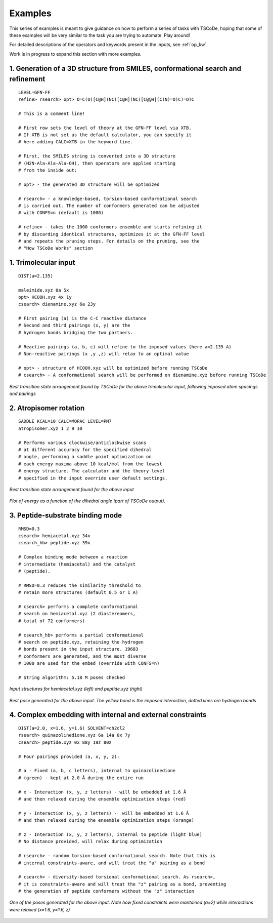 .. _exs:

Examples
========

This series of examples is meant to give guidance on how to perform a series of tasks
with TSCoDe, hoping that some of these examples will be very similar to the task you are
trying to automate. Play around!

For detailed descriptions of the operators and keywords present in the inputs, see :ref:`op_kw`.

Work is in progress to expand this section with more examples.

1. Generation of a 3D structure from SMILES, conformational search and refinement
+++++++++++++++++++++++++++++++++++++++++++++++++++++++++++++++++++++++++++++++++

::

   LEVEL=GFN-FF
   refine> rsearch> opt> O=C(O)[C@H](NC([C@H](NC([C@@H](C)N)=O)C)=O)C

   # This is a comment line!

   # First row sets the level of theory at the GFN-FF level via XTB.
   # If XTB is not set as the default calculator, you can specify it
   # here adding CALC=XTB in the keyword line.

   # First, the SMILES string is converted into a 3D structure
   # (H2N-Ala-Ala-Ala-OH), then operators are applied starting
   # from the inside out:

   # opt> - the generated 3D structure will be optimized

   # rsearch> - a knowledge-based, torsion-based conformational search
   # is carried out. The number of conformers generated can be adjusted
   # with CONFS=n (default is 1000)

   # refine> - takes the 1000 conformers ensemble and starts refining it
   # by discarding identical structures, optimizes it at the GFN-FF level
   # and repeats the pruning steps. For details on the pruning, see the
   # "How TSCoDe Works" section



1. Trimolecular input
+++++++++++++++++++++

::

    DIST(a=2.135)

    maleimide.xyz 0a 5x
    opt> HCOOH.xyz 4x 1y
    csearch> dienamine.xyz 6a 23y

    # First pairing (a) is the C-C reactive distance
    # Second and third pairings (x, y) are the
    # hydrogen bonds bridging the two partners.

    # Reactive pairings (a, b, c) will refine to the imposed values (here a=2.135 A)
    # Non-reactive pairings (x ,y ,z) will relax to an optimal value

    # opt> - structure of HCOOH.xyz will be optimized before running TSCoDe
    # csearch> - A conformational search will be performed on dienamine.xyz before running TSCoDe

.. figure:: /images/trimolecular.png
   :align: center
   :alt: Example output structure
   :width: 75%

   *Best transition state arrangement found by TSCoDe for the above trimolecular input, following imposed atom spacings and pairings*

2. Atropisomer rotation
+++++++++++++++++++++++

::

    SADDLE KCAL=10 CALC=MOPAC LEVEL=PM7
    atropisomer.xyz 1 2 9 10

    # Performs various clockwise/anticlockwise scans
    # at different accuracy for the specified dihedral
    # angle, performing a saddle point optimization on
    # each energy maxima above 10 kcal/mol from the lowest
    # energy structure. The calculator and the theory level
    # specified in the input override user default settings.

.. figure:: /images/atropo.png
   :alt: Example output structure
   :width: 75%
   :align: center
   
   *Best transition state arrangement found for the above input*
   
   
.. figure:: /images/plot.svg
   :alt: Example plot
   :width: 75%
   :align: center

   *Plot of energy as a function of the dihedral angle (part of TSCoDe output).*

3. Peptide-substrate binding mode
+++++++++++++++++++++++++++++++++

::

    RMSD=0.3
    csearch> hemiacetal.xyz 34x
    csearch_hb> peptide.xyz 39x

    # Complex binding mode between a reaction
    # intermediate (hemiacetal) and the catalyst
    # (peptide).

    # RMSD=0.3 reduces the similarity threshold to
    # retain more structures (default 0.5 or 1 A)

    # csearch> performs a complete conformational
    # search on hemiacetal.xyz (2 diastereomers,
    # total of 72 conformers)
    
    # csearch_hb> performs a partial conformational 
    # search on peptide.xyz, retaining the hydrogen
    # bonds present in the input structure. 19683
    # conformers are generated, and the most diverse
    # 1000 are used for the embed (override with CONFS=n)

    # String algorithm: 5.18 M poses checked

.. figure:: /images/peptide_chemdraw.png
   :alt: Input structures
   :width: 75%
   :align: center
   
   *Input structures for hemiacetal.xyz (left) and peptide.xyz (right)*
   
   
.. figure:: /images/peptide.png
   :alt: One of the output poses
   :width: 75%
   :align: center

   *Best pose generated for the above input. The yellow bond is the imposed interaction, dotted lines are hydrogen bonds*

4. Complex embedding with internal and external constraints
+++++++++++++++++++++++++++++++++++++++++++++++++++++++++++

::

   DIST(a=2.0, x=1.6, y=1.6) SOLVENT=ch2cl2
   rsearch> quinazolinedione.xyz 6a 14a 0x 7y
   csearch> peptide.xyz 0x 88y 19z 80z

   # Four pairings provided (a, x, y, z):

   # a - Fixed (a, b, c letters), internal to quinazolinedione
   # (green) - kept at 2.0 Å during the entire run

   # x - Interaction (x, y, z letters) - will be embedded at 1.6 Å
   # and then relaxed during the ensemble optimization steps (red)

   # y - Interaction (x, y, z letters) -  will be embedded at 1.6 Å
   # and then relaxed during the ensemble optimization steps (orange)

   # z - Interaction (x, y, z letters), internal to peptide (light blue)
   # No distance provided, will relax during optimization

   # rsearch> - random torsion-based conformational search. Note that this is
   # internal constraints-aware, and will treat the "a" pairing as a bond

   # csearch> - diversity-based torsional conformational search. As rsearch>,
   # it is constraints-aware and will treat the "z" pairing as a bond, preventing
   # the generation of peptide conformers without the "z" interaction

.. figure:: /images/complex_embed_cd.png
   :alt: Chemdraw representation of the embed pairings
   :width: 100%
   :align: center

.. figure:: /images/qz_tscode.gif
   :alt: One of the output poses
   :width: 100%
   :align: center

   *One of the poses generated for the above input. Note how fixed constraints were mantained (a=2) while interactions were relaxed (x=1.6, y=1.6, z)*
